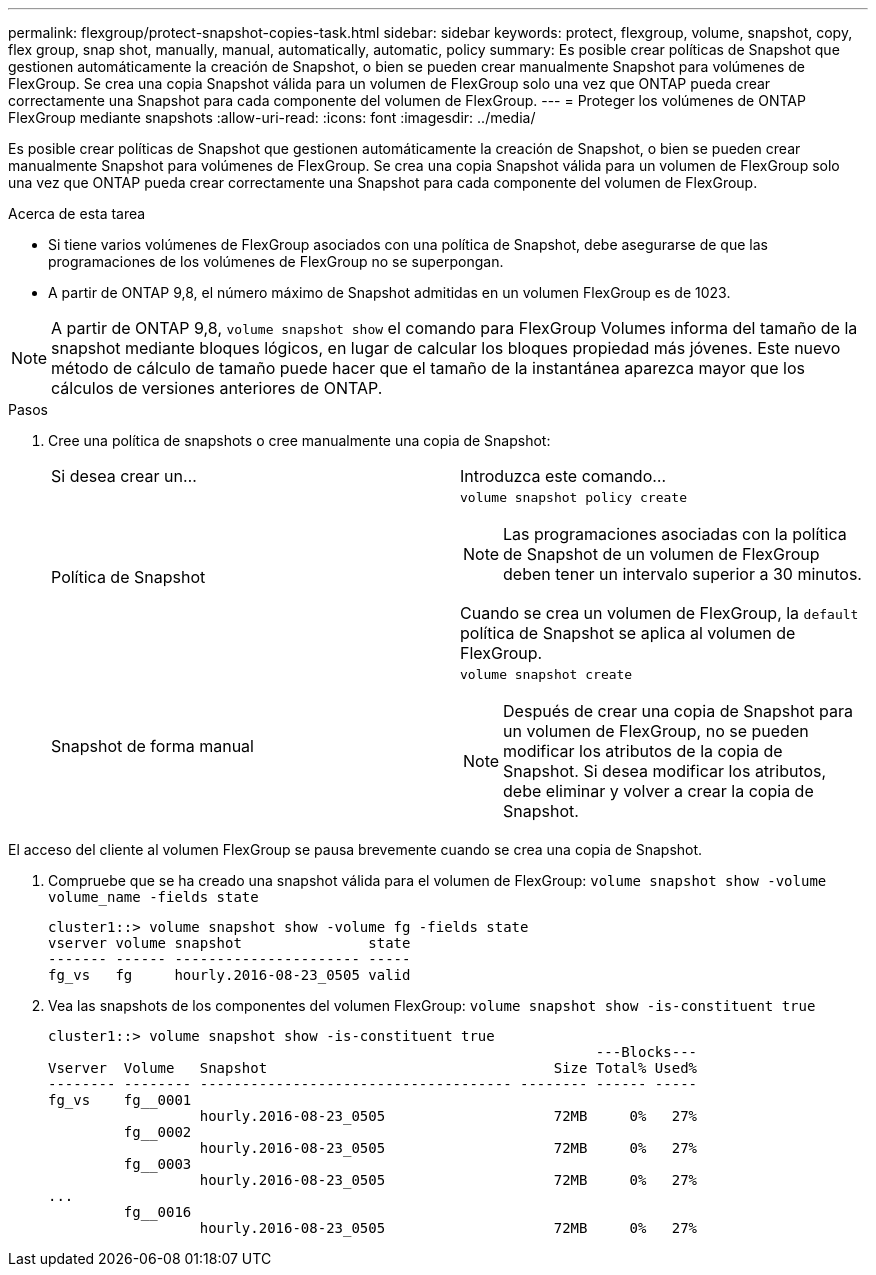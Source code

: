 ---
permalink: flexgroup/protect-snapshot-copies-task.html 
sidebar: sidebar 
keywords: protect, flexgroup, volume, snapshot, copy, flex group, snap shot, manually, manual, automatically, automatic, policy 
summary: Es posible crear políticas de Snapshot que gestionen automáticamente la creación de Snapshot, o bien se pueden crear manualmente Snapshot para volúmenes de FlexGroup. Se crea una copia Snapshot válida para un volumen de FlexGroup solo una vez que ONTAP pueda crear correctamente una Snapshot para cada componente del volumen de FlexGroup. 
---
= Proteger los volúmenes de ONTAP FlexGroup mediante snapshots
:allow-uri-read: 
:icons: font
:imagesdir: ../media/


[role="lead"]
Es posible crear políticas de Snapshot que gestionen automáticamente la creación de Snapshot, o bien se pueden crear manualmente Snapshot para volúmenes de FlexGroup. Se crea una copia Snapshot válida para un volumen de FlexGroup solo una vez que ONTAP pueda crear correctamente una Snapshot para cada componente del volumen de FlexGroup.

.Acerca de esta tarea
* Si tiene varios volúmenes de FlexGroup asociados con una política de Snapshot, debe asegurarse de que las programaciones de los volúmenes de FlexGroup no se superpongan.
* A partir de ONTAP 9,8, el número máximo de Snapshot admitidas en un volumen FlexGroup es de 1023.



NOTE: A partir de ONTAP 9,8, `volume snapshot show` el comando para FlexGroup Volumes informa del tamaño de la snapshot mediante bloques lógicos, en lugar de calcular los bloques propiedad más jóvenes. Este nuevo método de cálculo de tamaño puede hacer que el tamaño de la instantánea aparezca mayor que los cálculos de versiones anteriores de ONTAP.

.Pasos
. Cree una política de snapshots o cree manualmente una copia de Snapshot:
+
|===


| Si desea crear un... | Introduzca este comando... 


 a| 
Política de Snapshot
 a| 
`volume snapshot policy create`


NOTE: Las programaciones asociadas con la política de Snapshot de un volumen de FlexGroup deben tener un intervalo superior a 30 minutos.

Cuando se crea un volumen de FlexGroup, la `default` política de Snapshot se aplica al volumen de FlexGroup.



 a| 
Snapshot de forma manual
 a| 
`volume snapshot create`


NOTE: Después de crear una copia de Snapshot para un volumen de FlexGroup, no se pueden modificar los atributos de la copia de Snapshot. Si desea modificar los atributos, debe eliminar y volver a crear la copia de Snapshot.

|===


El acceso del cliente al volumen FlexGroup se pausa brevemente cuando se crea una copia de Snapshot.

. Compruebe que se ha creado una snapshot válida para el volumen de FlexGroup: `volume snapshot show -volume volume_name -fields state`
+
[listing]
----
cluster1::> volume snapshot show -volume fg -fields state
vserver volume snapshot               state
------- ------ ---------------------- -----
fg_vs   fg     hourly.2016-08-23_0505 valid
----
. Vea las snapshots de los componentes del volumen FlexGroup: `volume snapshot show -is-constituent true`
+
[listing]
----
cluster1::> volume snapshot show -is-constituent true
                                                                 ---Blocks---
Vserver  Volume   Snapshot                                  Size Total% Used%
-------- -------- ------------------------------------- -------- ------ -----
fg_vs    fg__0001
                  hourly.2016-08-23_0505                    72MB     0%   27%
         fg__0002
                  hourly.2016-08-23_0505                    72MB     0%   27%
         fg__0003
                  hourly.2016-08-23_0505                    72MB     0%   27%
...
         fg__0016
                  hourly.2016-08-23_0505                    72MB     0%   27%
----

